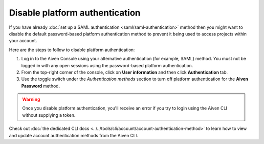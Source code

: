 Disable platform authentication
===============================

If you have already :doc:`set up a SAML authentication <saml/saml-authentication>` method then you might want to disable the default password-based platform authentication method to prevent it being used to access projects within your account.

Here are the steps to follow to disable platform authentication:

1. Log in to the Aiven Console using your alternative authentication (for example, SAML) method. You must not be logged in with any open sessions using the password-based platform authentication.

2. From the top-right corner of the console, click on **User information** and then click **Authentication** tab.

3. Use the toggle switch under the *Authentication methods* section to turn off platform authentication for the **Aiven Password** method.

.. warning::

    Once you disable platform authentication, you'll receive an error if you try to login using the Aiven CLI without supplying a token. 

Check out :doc:`the dedicated CLI docs <../../tools/cli/account/account-authentication-method>` to learn how to view and update account authentication methods from the Aiven CLI.